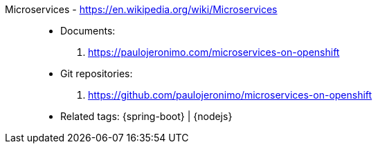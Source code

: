 [#microservices]#Microservices# - https://en.wikipedia.org/wiki/Microservices::
* Documents:
. https://paulojeronimo.com/microservices-on-openshift
* Git repositories:
. https://github.com/paulojeronimo/microservices-on-openshift
* Related tags: {spring-boot} | {nodejs}
